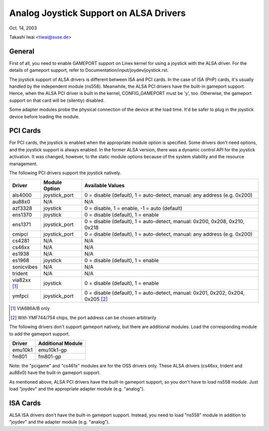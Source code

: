 =======================================
Analog Joystick Support on ALSA Drivers
=======================================

Oct. 14, 2003

Takashi Iwai <tiwai@suse.de>

General
-------

First of all, you need to enable GAMEPORT support on Linex kernel for
using a joystick with the ALSA driver.  For the details of gameport
support, refer to Documentation/input/joydev/joystick.rst.

The joystick support of ALSA drivers is different between ISA and PCI
cards.  In the case of ISA (PnP) cards, it's usually handled by the
independent module (ns558).  Meanwhile, the ALSA PCI drivers have the
built-in gameport support.  Hence, when the ALSA PCI driver is built
in the kernel, CONFIG_GAMEPORT must be 'y', too.  Otherwise, the
gameport support on that card will be (silently) disabled.

Some adapter modules probe the physical connection of the device at
the load time.  It'd be safer to plug in the joystick device before
loading the module.


PCI Cards
---------

For PCI cards, the joystick is enabled when the appropriate module
option is specified.  Some drivers don't need options, and the
joystick support is always enabled.  In the former ALSA version, there
was a dynamic control API for the joystick activation.  It was
changed, however, to the static module options because of the system
stability and the resource management.

The following PCI drivers support the joystick natively.

==============	=============	============================================
Driver		Module Option	Available Values
==============	=============	============================================
als4000		joystick_port	0 = disable (default), 1 = auto-detect,
	                        manual: any address (e.g. 0x200)
au88x0		N/A		N/A
azf3328		joystick	0 = disable, 1 = enable, -1 = auto (default)
ens1370		joystick	0 = disable (default), 1 = enable
ens1371		joystick_port	0 = disable (default), 1 = auto-detect,
	                        manual: 0x200, 0x208, 0x210, 0x218
cmipci		joystick_port	0 = disable (default), 1 = auto-detect,
	                        manual: any address (e.g. 0x200)
cs4281		N/A		N/A
cs46xx		N/A		N/A
es1938		N/A		N/A
es1968		joystick	0 = disable (default), 1 = enable
sonicvibes	N/A		N/A
trident		N/A		N/A
via82xx [#f1]_	joystick	0 = disable (default), 1 = enable
ymfpci		joystick_port	0 = disable (default), 1 = auto-detect,
	                        manual: 0x201, 0x202, 0x204, 0x205 [#f2]_
==============	=============	============================================

.. [#f1] VIA686A/B only
.. [#f2] With YMF744/754 chips, the port address can be chosen arbitrarily

The following drivers don't support gameport natively, but there are
additional modules.  Load the corresponding module to add the gameport
support.

=======	=================
Driver	Additional Module
=======	=================
emu10k1	emu10k1-gp
fm801	fm801-gp
=======	=================

Note: the "pcigame" and "cs461x" modules are for the OSS drivers only.
These ALSA drivers (cs46xx, trident and au88x0) have the
built-in gameport support.

As mentioned above, ALSA PCI drivers have the built-in gameport
support, so you don't have to load ns558 module.  Just load "joydev"
and the appropriate adapter module (e.g. "analog").


ISA Cards
---------

ALSA ISA drivers don't have the built-in gameport support.
Instead, you need to load "ns558" module in addition to "joydev" and
the adapter module (e.g. "analog").

